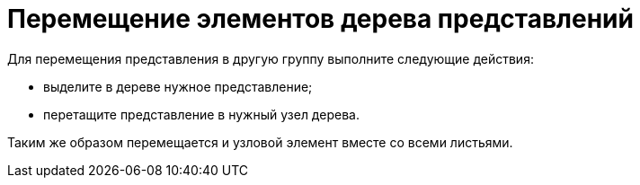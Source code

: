 = Перемещение элементов дерева представлений

Для перемещения представления в другую группу выполните следующие действия:

* выделите в дереве нужное представление;
* перетащите представление в нужный узел дерева.

Таким же образом перемещается и узловой элемент вместе со всеми листьями.

